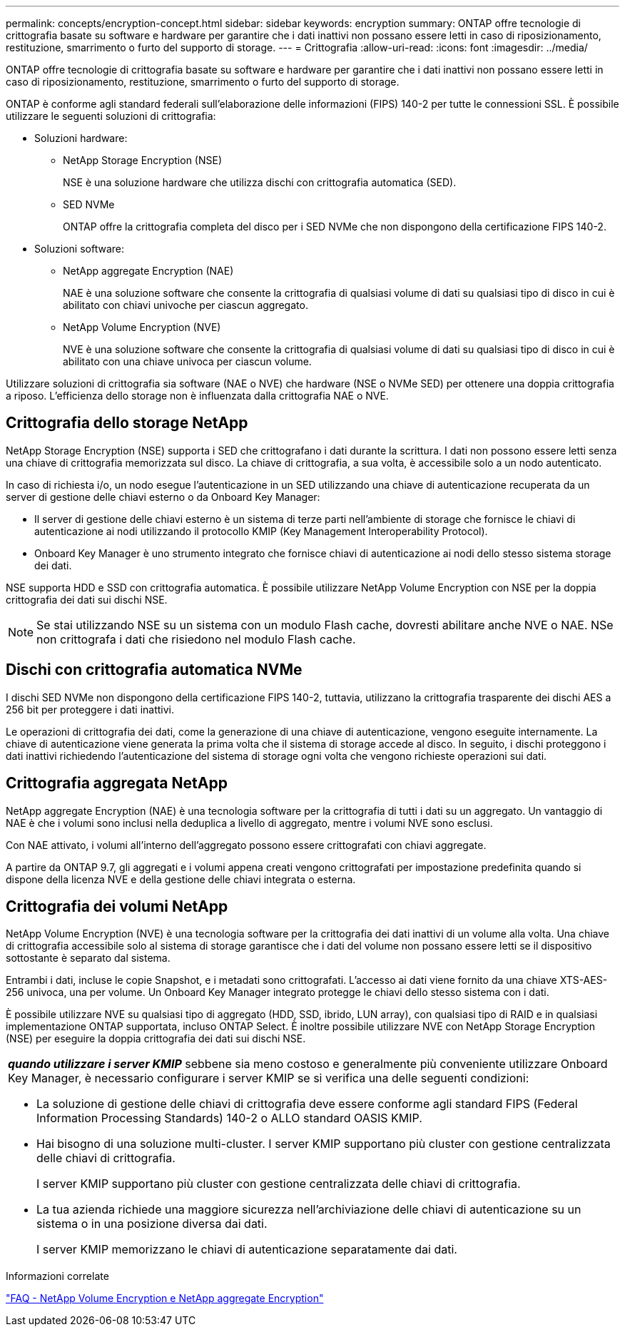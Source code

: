 ---
permalink: concepts/encryption-concept.html 
sidebar: sidebar 
keywords: encryption 
summary: ONTAP offre tecnologie di crittografia basate su software e hardware per garantire che i dati inattivi non possano essere letti in caso di riposizionamento, restituzione, smarrimento o furto del supporto di storage. 
---
= Crittografia
:allow-uri-read: 
:icons: font
:imagesdir: ../media/


[role="lead"]
ONTAP offre tecnologie di crittografia basate su software e hardware per garantire che i dati inattivi non possano essere letti in caso di riposizionamento, restituzione, smarrimento o furto del supporto di storage.

ONTAP è conforme agli standard federali sull'elaborazione delle informazioni (FIPS) 140-2 per tutte le connessioni SSL. È possibile utilizzare le seguenti soluzioni di crittografia:

* Soluzioni hardware:
+
** NetApp Storage Encryption (NSE)
+
NSE è una soluzione hardware che utilizza dischi con crittografia automatica (SED).

** SED NVMe
+
ONTAP offre la crittografia completa del disco per i SED NVMe che non dispongono della certificazione FIPS 140-2.



* Soluzioni software:
+
** NetApp aggregate Encryption (NAE)
+
NAE è una soluzione software che consente la crittografia di qualsiasi volume di dati su qualsiasi tipo di disco in cui è abilitato con chiavi univoche per ciascun aggregato.

** NetApp Volume Encryption (NVE)
+
NVE è una soluzione software che consente la crittografia di qualsiasi volume di dati su qualsiasi tipo di disco in cui è abilitato con una chiave univoca per ciascun volume.





Utilizzare soluzioni di crittografia sia software (NAE o NVE) che hardware (NSE o NVMe SED) per ottenere una doppia crittografia a riposo. L'efficienza dello storage non è influenzata dalla crittografia NAE o NVE.



== Crittografia dello storage NetApp

NetApp Storage Encryption (NSE) supporta i SED che crittografano i dati durante la scrittura. I dati non possono essere letti senza una chiave di crittografia memorizzata sul disco. La chiave di crittografia, a sua volta, è accessibile solo a un nodo autenticato.

In caso di richiesta i/o, un nodo esegue l'autenticazione in un SED utilizzando una chiave di autenticazione recuperata da un server di gestione delle chiavi esterno o da Onboard Key Manager:

* Il server di gestione delle chiavi esterno è un sistema di terze parti nell'ambiente di storage che fornisce le chiavi di autenticazione ai nodi utilizzando il protocollo KMIP (Key Management Interoperability Protocol).
* Onboard Key Manager è uno strumento integrato che fornisce chiavi di autenticazione ai nodi dello stesso sistema storage dei dati.


NSE supporta HDD e SSD con crittografia automatica. È possibile utilizzare NetApp Volume Encryption con NSE per la doppia crittografia dei dati sui dischi NSE.


NOTE: Se stai utilizzando NSE su un sistema con un modulo Flash cache, dovresti abilitare anche NVE o NAE. NSe non crittografa i dati che risiedono nel modulo Flash cache.



== Dischi con crittografia automatica NVMe

I dischi SED NVMe non dispongono della certificazione FIPS 140-2, tuttavia, utilizzano la crittografia trasparente dei dischi AES a 256 bit per proteggere i dati inattivi.

Le operazioni di crittografia dei dati, come la generazione di una chiave di autenticazione, vengono eseguite internamente. La chiave di autenticazione viene generata la prima volta che il sistema di storage accede al disco. In seguito, i dischi proteggono i dati inattivi richiedendo l'autenticazione del sistema di storage ogni volta che vengono richieste operazioni sui dati.



== Crittografia aggregata NetApp

NetApp aggregate Encryption (NAE) è una tecnologia software per la crittografia di tutti i dati su un aggregato. Un vantaggio di NAE è che i volumi sono inclusi nella deduplica a livello di aggregato, mentre i volumi NVE sono esclusi.

Con NAE attivato, i volumi all'interno dell'aggregato possono essere crittografati con chiavi aggregate.

A partire da ONTAP 9.7, gli aggregati e i volumi appena creati vengono crittografati per impostazione predefinita quando si dispone della licenza NVE e della gestione delle chiavi integrata o esterna.



== Crittografia dei volumi NetApp

NetApp Volume Encryption (NVE) è una tecnologia software per la crittografia dei dati inattivi di un volume alla volta. Una chiave di crittografia accessibile solo al sistema di storage garantisce che i dati del volume non possano essere letti se il dispositivo sottostante è separato dal sistema.

Entrambi i dati, incluse le copie Snapshot, e i metadati sono crittografati. L'accesso ai dati viene fornito da una chiave XTS-AES-256 univoca, una per volume. Un Onboard Key Manager integrato protegge le chiavi dello stesso sistema con i dati.

È possibile utilizzare NVE su qualsiasi tipo di aggregato (HDD, SSD, ibrido, LUN array), con qualsiasi tipo di RAID e in qualsiasi implementazione ONTAP supportata, incluso ONTAP Select. È inoltre possibile utilizzare NVE con NetApp Storage Encryption (NSE) per eseguire la doppia crittografia dei dati sui dischi NSE.

|===


 a| 
*_quando utilizzare i server KMIP_* sebbene sia meno costoso e generalmente più conveniente utilizzare Onboard Key Manager, è necessario configurare i server KMIP se si verifica una delle seguenti condizioni:

* La soluzione di gestione delle chiavi di crittografia deve essere conforme agli standard FIPS (Federal Information Processing Standards) 140-2 o ALLO standard OASIS KMIP.
* Hai bisogno di una soluzione multi-cluster. I server KMIP supportano più cluster con gestione centralizzata delle chiavi di crittografia.
+
I server KMIP supportano più cluster con gestione centralizzata delle chiavi di crittografia.

* La tua azienda richiede una maggiore sicurezza nell'archiviazione delle chiavi di autenticazione su un sistema o in una posizione diversa dai dati.
+
I server KMIP memorizzano le chiavi di autenticazione separatamente dai dati.



|===
.Informazioni correlate
link:https://kb.netapp.com/Advice_and_Troubleshooting/Data_Storage_Software/ONTAP_OS/FAQ%3A_NetApp_Volume_Encryption_and_NetApp_Aggregate_Encryption["FAQ - NetApp Volume Encryption e NetApp aggregate Encryption"^]
